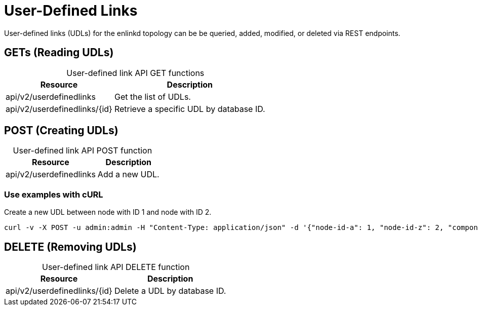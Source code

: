 
= User-Defined Links

User-defined links (UDLs) for the enlinkd topology can be be queried, added, modified, or deleted via REST endpoints.

== GETs (Reading UDLs)

[caption=]
.User-defined link API GET functions
[options="autowidth"]
|===
| Resource  | Description

| api/v2/userdefinedlinks
| Get the list of UDLs.

| api/v2/userdefinedlinks/\{id}
| Retrieve a specific UDL by database ID.
|===

== POST (Creating UDLs)

[caption=]
.User-defined link API POST function
[options="autowidth"]
|===
| Resource  | Description

| api/v2/userdefinedlinks
| Add a new UDL.
|===

=== Use examples with cURL

.Create a new UDL between node with ID 1 and node with ID 2.
[source,bash]
----
curl -v -X POST -u admin:admin -H "Content-Type: application/json" -d '{"node-id-a": 1, "node-id-z": 2, "component-label-a": "tp1", "component-label-z": "tp2", "link-id": "n1:tp1->n2:tp2", "owner": "me"}' http://localhost:8980/opennms/api/v2/userdefinedlinks
----

== DELETE (Removing UDLs)

[caption=]
.User-defined link API DELETE function
[options="autowidth"]
|===
| Resource  | Description

| api/v2/userdefinedlinks/\{id}
| Delete a UDL by database ID.
|===
